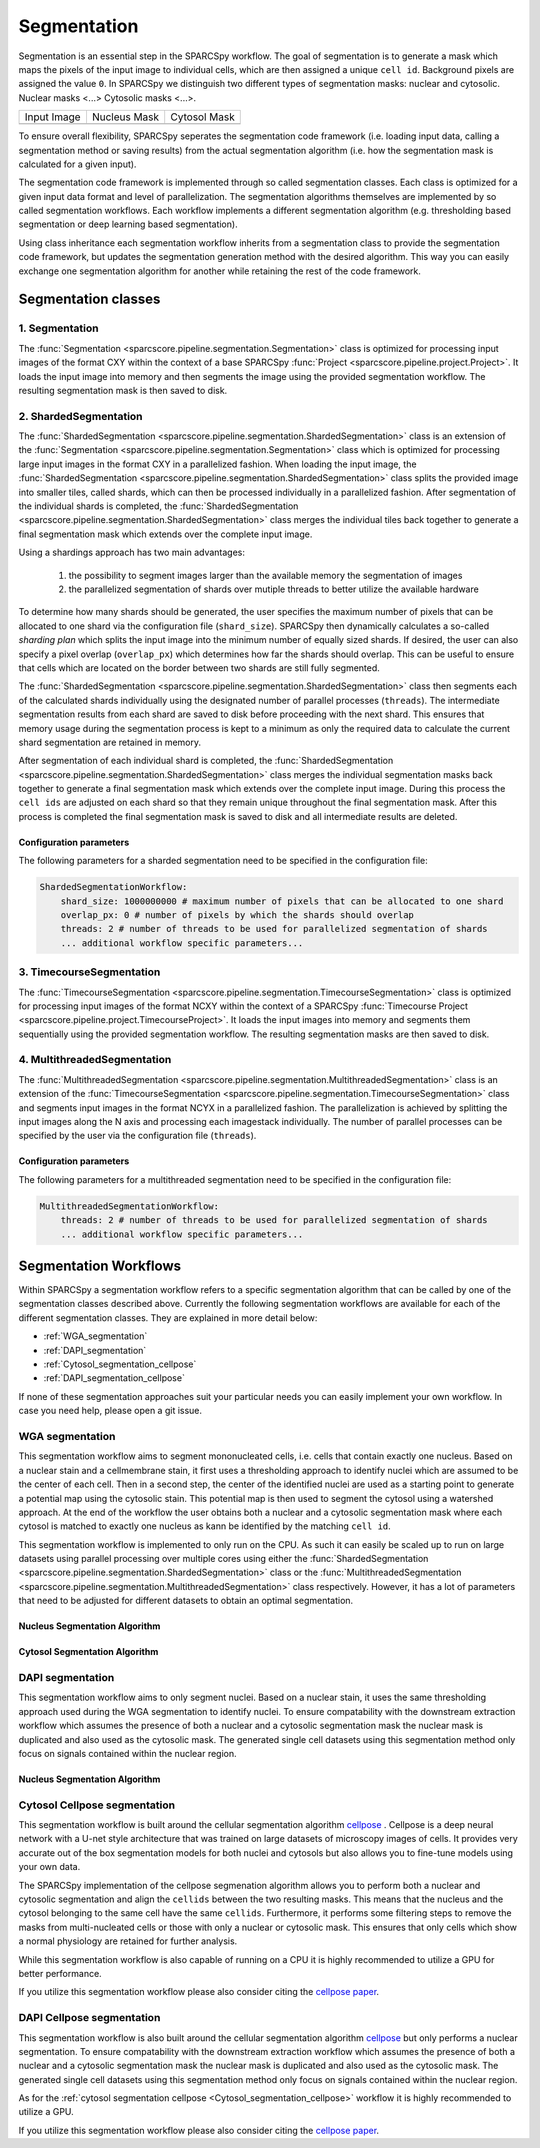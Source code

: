 .. _segmentation:

Segmentation
============

Segmentation is an essential step in the SPARCSpy workflow. The goal of segmentation is to generate a mask which maps the pixels of the input image to individual cells, which are then assigned a unique ``cell id``. Background pixels are assigned the value ``0``. In SPARCSpy we distinguish two different types of segmentation masks: nuclear and cytosolic. Nuclear masks <...> Cytosolic masks <...>.

.. |pic1| image:: ../images/input_image.png
   :width: 100%

.. |pic2| image:: ../images/nucleus_mask.png
   :width: 100%

.. |pic3| image:: ../images/cytosol_mask.png
   :width: 100%

+-----------------------+-----------------------+-----------------------+
| Input Image           | Nucleus Mask          | Cytosol Mask          |
+-----------------------+-----------------------+-----------------------+
| |pic1|                | |pic2|                | |pic3|                |
+-----------------------+-----------------------+-----------------------+

To ensure overall flexibility, SPARCSpy seperates the segmentation code framework (i.e. loading input data, calling a segmentation method or saving results) from the actual segmentation algorithm (i.e. how the segmentation mask is calculated for a given input).

The segmentation code framework is implemented through so called segmentation classes. Each class is optimized for a given input data format and level of parallelization. The segmentation algorithms themselves are implemented by so called segmentation workflows. Each workflow implements a different segmentation algorithm (e.g. thresholding based segmentation or deep learning based segmentation). 

Using class inheritance each segmentation workflow inherits from a segmentation class to provide the segmentation code framework, but updates the segmentation generation method with the desired algorithm. This way you can easily exchange one segmentation algorithm for another while retaining the rest of the code framework.

Segmentation classes
--------------------

1. Segmentation
+++++++++++++++

The :func:`Segmentation <sparcscore.pipeline.segmentation.Segmentation>` class is optimized for processing input images of the format CXY within the context of a base SPARCSpy :func:`Project <sparcscore.pipeline.project.Project>`. It loads the input image into memory and then segments the image using the provided segmentation workflow. The resulting segmentation mask is then saved to disk.

2. ShardedSegmentation
++++++++++++++++++++++

The :func:`ShardedSegmentation <sparcscore.pipeline.segmentation.ShardedSegmentation>` class is an extension of the :func:`Segmentation <sparcscore.pipeline.segmentation.Segmentation>` class which is optimized for processing large input images in the format CXY in a parallelized fashion. When loading the input image, the :func:`ShardedSegmentation <sparcscore.pipeline.segmentation.ShardedSegmentation>` class splits the provided image into smaller tiles, called shards, which can then be processed individually in a parallelized fashion. After segmentation of the individual shards is completed, the :func:`ShardedSegmentation <sparcscore.pipeline.segmentation.ShardedSegmentation>` class merges the individual tiles back together to generate a final segmentation mask which extends over the complete input image.

Using a shardings approach has two main advantages:

    1. the possibility to segment images larger than the available memory the segmentation of images
    2. the parallelized segmentation of shards over mutiple threads to better utilize the available hardware

To determine how many shards should be generated, the user specifies the maximum number of pixels that can be allocated to one shard via the configuration file (``shard_size``). SPARCSpy then dynamically calculates a so-called `sharding plan` which splits the input image into the minimum number of equally sized shards. If desired, the user can also specify a pixel overlap (``overlap_px``) which determines how far the shards should overlap. This can be useful to ensure that cells which are located on the border between two shards are still fully segmented. 

The :func:`ShardedSegmentation <sparcscore.pipeline.segmentation.ShardedSegmentation>` class then segments each of the calculated shards individually using the designated number of parallel processes (``threads``). The intermediate segmentation results from each shard are saved to disk  before proceeding with the next shard. This ensures that memory usage during the segmentation process is kept to a minimum as only the required data to calculate the current shard segmentation are retained in memory.

After segmentation of each individual shard is completed, the :func:`ShardedSegmentation <sparcscore.pipeline.segmentation.ShardedSegmentation>` class merges the individual segmentation masks back together to generate a final segmentation mask which extends over the complete input image. During this process the ``cell ids`` are adjusted on each shard so that they remain unique throughout the final segmentation mask. After this process is completed the final segmentation mask is saved to disk and all intermediate results are deleted. 

Configuration parameters
^^^^^^^^^^^^^^^^^^^^^^^^

The following parameters for a sharded segmentation need to be specified in the configuration file:

.. code:: yaml

    ShardedSegmentationWorkflow:
        shard_size: 1000000000 # maximum number of pixels that can be allocated to one shard
        overlap_px: 0 # number of pixels by which the shards should overlap
        threads: 2 # number of threads to be used for parallelized segmentation of shards
        ... additional workflow specific parameters...
    

3. TimecourseSegmentation
+++++++++++++++++++++++++

The :func:`TimecourseSegmentation <sparcscore.pipeline.segmentation.TimecourseSegmentation>` class is optimized for processing input images of the format NCXY within the context of a SPARCSpy :func:`Timecourse Project <sparcscore.pipeline.project.TimecourseProject>`. It loads the input images into memory and segments them sequentially using the provided segmentation workflow. The resulting segmentation masks are then saved to disk.

4. MultithreadedSegmentation
++++++++++++++++++++++++++++

The :func:`MultithreadedSegmentation <sparcscore.pipeline.segmentation.MultithreadedSegmentation>` class is an extension of the :func:`TimecourseSegmentation <sparcscore.pipeline.segmentation.TimecourseSegmentation>` class and segments input images in the format NCYX in a parallelized fashion. The parallelization is achieved by splitting the input images along the N axis and processing each imagestack individually. The number of parallel processes can be specified by the user via the configuration file (``threads``).

Configuration parameters
^^^^^^^^^^^^^^^^^^^^^^^^

The following parameters for a multithreaded segmentation need to be specified in the configuration file:

.. code:: yaml

    MultithreadedSegmentationWorkflow:
        threads: 2 # number of threads to be used for parallelized segmentation of shards
        ... additional workflow specific parameters...
    
Segmentation Workflows
----------------------
Within SPARCSpy a segmentation workflow refers to a specific segmentation algorithm that can be called by one of the segmentation classes described above. Currently the following segmentation workflows are available for each of the different segmentation classes. They are explained in more detail below:

- :ref:`WGA_segmentation`
- :ref:`DAPI_segmentation`
- :ref:`Cytosol_segmentation_cellpose`
- :ref:`DAPI_segmentation_cellpose`

If none of these segmentation approaches suit your particular needs you can easily implement your own workflow. In case you need help, please open a git issue.

.. _WGA_segmentation:

WGA segmentation
++++++++++++++++

This segmentation workflow aims to segment mononucleated cells, i.e. cells that contain exactly one nucleus. Based on a nuclear stain and a cellmembrane stain, it first uses a thresholding approach to identify nuclei which are assumed to be the center of each cell. Then in a second step, the center of the identified nuclei are used as a starting point to generate a potential map using the cytosolic stain. This potential map is then used to segment the cytosol using a watershed approach. At the end of the workflow the user obtains both a nuclear and a cytosolic segmentation mask where each cytosol is matched to exactly one nucleus as kann be identified by the matching ``cell id``. 

This segmentation workflow is implemented to only run on the CPU. As such it can easily be scaled up to run on large datasets using parallel processing over multiple cores using either the :func:`ShardedSegmentation <sparcscore.pipeline.segmentation.ShardedSegmentation>` class or the :func:`MultithreadedSegmentation <sparcscore.pipeline.segmentation.MultithreadedSegmentation>` class respectively. However, it has a lot of parameters that need to be adjusted for different datasets to obtain an optimal segmentation.

..  code-block:: yaml
    :caption: Example configuration for  WGASegmentation

    WGASegmentation:
        input_channels: 3
        chunk_size: 50 # chunk size for chunked HDF5 storage. is needed for correct caching and high performance reading. should be left at 50.
        lower_quantile_normalization:   0.001
        upper_quantile_normalization:   0.999
        median_filter_size:   4 # Size in pixels
        nucleus_segmentation:
            lower_quantile_normalization:   0.01 # quantile normalization of dapi channel before local tresholding. Strong normalization (0.05,0.95) can help with nuclear speckles.
            upper_quantile_normalization:   0.99 # quantile normalization of dapi channel before local tresholding. Strong normalization (0.05,0.95) can help with nuclear speckles.
            median_block: 41 # Size of pixel disk used for median, should be uneven
            median_step: 4
            threshold: 0.2 # threshold above which nucleus is detected, if not specified a global threshold is calcualted using otsu
            min_distance: 8 # minimum distance between two nucleis in pixel
            peak_footprint: 7 # 
            speckle_kernel: 9 # Erosion followed by Dilation to remove speckels, size in pixels, should be uneven
            dilation: 0 # final dilation of pixel mask       
            min_size: 200 # minimum nucleus area in pixel
            max_size: 5000 # maximum nucleus area in pixel
            contact_filter: 0.5 # minimum nucleus contact with background
        wga_segmentation:
            threshold: 0.05 # threshold above which cytosol is detected, if not specified a global threshold is calcualted using otsu
            lower_quantile_normalization: 0.01
            upper_quantile_normalization: 0.99
            erosion: 2 # erosion and dilation are used for speckle removal and shrinking / dilation
            dilation: 7 # for no change in size choose erosion = dilation, for larger cells increase the mask erosion
            min_clip: 0
            max_clip: 0.2
            min_size: 200
            max_size: 30000
        chunk_size: 50

Nucleus Segmentation Algorithm
^^^^^^^^^^^^^^^^^^^^^^^^^^^^^^

.. image:: ../images/WGA_segmentation_nucleus.pdf
   :width: 100%
   :align: left
   :alt: Nuclear segmentation algorithm steps


Cytosol Segmentation Algorithm
^^^^^^^^^^^^^^^^^^^^^^^^^^^^^^

.. image:: ../images/WGA_segmentation_cytosol.pdf
   :width: 100%
   :align: left
   :alt: Cytosol segmentation algorithm steps


.. _DAPI_segmentation:

DAPI segmentation
+++++++++++++++++

This segmentation workflow aims to only segment nuclei. Based on a nuclear stain, it uses the same thresholding approach used during the WGA segmentation to identify nuclei. To ensure compatability with the downstream extraction workflow which assumes the presence of both a nuclear and a cytosolic segmentation mask the nuclear mask is duplicated and also used as the cytosolic mask. The generated single cell datasets using this segmentation method only focus on signals contained within the nuclear region.

..  code-block:: yaml
    :caption: Example configuration for  WGASegmentation

    DAPISegmentation:
        input_channels: 3
        chunk_size: 50 # chunk size for chunked HDF5 storage. is needed for correct caching and high performance reading. should be left at 50.
        lower_quantile_normalization:   0.001
        upper_quantile_normalization:   0.999
        median_filter_size:   4 # Size in pixels
        nucleus_segmentation:
            lower_quantile_normalization:   0.01 # quantile normalization of dapi channel before local tresholding. Strong normalization (0.05,0.95) can help with nuclear speckles.
            upper_quantile_normalization:   0.99 # quantile normalization of dapi channel before local tresholding. Strong normalization (0.05,0.95) can help with nuclear speckles.
            median_block: 41 # Size of pixel disk used for median, should be uneven
            median_step: 4
            threshold: 0.2 # threshold above which nucleus is detected, if not specified a global threshold is calcualted using otsu
            min_distance: 8 # minimum distance between two nucleis in pixel
            peak_footprint: 7 # 
            speckle_kernel: 9 # Erosion followed by Dilation to remove speckels, size in pixels, should be uneven
            dilation: 0 # final dilation of pixel mask       
            min_size: 200 # minimum nucleus area in pixel
            max_size: 5000 # maximum nucleus area in pixel
            contact_filter: 0.5 # minimum nucleus contact with background
        chunk_size: 50

Nucleus Segmentation Algorithm
^^^^^^^^^^^^^^^^^^^^^^^^^^^^^^
.. image:: ../images/WGA_segmentation_nucleus.pdf
   :width: 100%
   :align: center
   :alt: Nuclear segmentation algorithm steps

.. _Cytosol_segmentation_cellpose:

Cytosol Cellpose segmentation
+++++++++++++++++++++++++++++

This segmentation workflow is built around the cellular segmentation algorithm `cellpose <https://cellpose.readthedocs.io/en/latest/>`_ . Cellpose is a deep neural network with a U-net style architecture that was trained on large datasets of microscopy images of cells. It provides very accurate out of the box segmentation models for both nuclei and cytosols but also allows you to fine-tune models using your own data. 

The SPARCSpy implementation of the cellpose segmenation algorithm allows you to perform both a nuclear and cytosolic segmentation and align the ``cellids`` between the two resulting masks. This means that the nucleus and the cytosol belonging to the same cell have the same ``cellids``. Furthermore, it performs some filtering steps to remove the masks from multi-nucleated cells or those with only a nuclear or cytosolic mask. This ensures that only cells which show a normal physiology are retained for further analysis.

While this segmentation workflow is also capable of running on a CPU it is highly recommended to utilize a GPU for better performance. 

If you utilize this segmentation workflow please also consider citing the `cellpose paper <https://www.nature.com/articles/s41592-022-01663-4#Sec8>`_. 

..  code-block:: yaml
    :caption: Example configuration for  Sharded Cytosol Cellpose Segmentation

    ShardedCytosolSegmentationCellpose:
        #segmentation class specific
        input_channels: 2
        output_masks: 2
        shard_size: 120000000 # maxmimum number of pixel per tile
        overlap_px: 100
        chunk_size: 50 # chunk size for chunked HDF5 storage. is needed for correct caching and high performance reading. should be left at 50.
        threads: 1 # number of shards / tiles segmented at the same size. should be adapted to the maximum amount allowed by memory.
        cache: "/fs/pool/pool-mann-maedler-shared/temp"
        #segmentation workflow specific
        nGPUs: 2
        lower_quantile_normalization:   0.001
        upper_quantile_normalization:   0.999
        median_filter_size: 6 # Size in pixels
        nucleus_segmentation:
            model: "nuclei"
        cytosol_segmentation:
            model: "cyto2"
        chunk_size: 50
        filtering_threshold: 0.95

.. _DAPI_segmentation_cellpose:

DAPI Cellpose segmentation
++++++++++++++++++++++++++

This segmentation workflow is also built around the cellular segmentation algorithm `cellpose <https://cellpose.readthedocs.io/en/latest/>`_  but only performs a nuclear segmentation. To ensure compatability with the downstream extraction workflow which assumes the presence of both a nuclear and a cytosolic segmentation mask the nuclear mask is duplicated and also used as the cytosolic mask. The generated single cell datasets using this segmentation method only focus on signals contained within the nuclear region.

As for the :ref:`cytosol segmentation cellpose <Cytosol_segmentation_cellpose>` workflow it is highly recommended to utilize a GPU.

If you utilize this segmentation workflow please also consider citing the `cellpose paper <https://www.nature.com/articles/s41592-022-01663-4#Sec8>`_. 

..  code-block:: yaml
    :caption: Example configuration for  DAPI Cellpose segmentation

    ShardedDAPISegmentationCellpose:
        #segmentation class specific
        input_channels: 2
        output_masks: 2
        shard_size: 120000000 # maxmimum number of pixel per tile
        overlap_px: 100
        chunk_size: 50 # chunk size for chunked HDF5 storage. is needed for correct caching and high performance reading. should be left at 50.
        cache: "/fs/pool/pool-mann-maedler-shared/temp"
        # segmentation workflow specific
        nGPUs: 2
        lower_quantile_normalization:   0.001
        upper_quantile_normalization:   0.999
        median_filter_size: 6 # Size in pixels
        nucleus_segmentation:
            model: "nuclei"